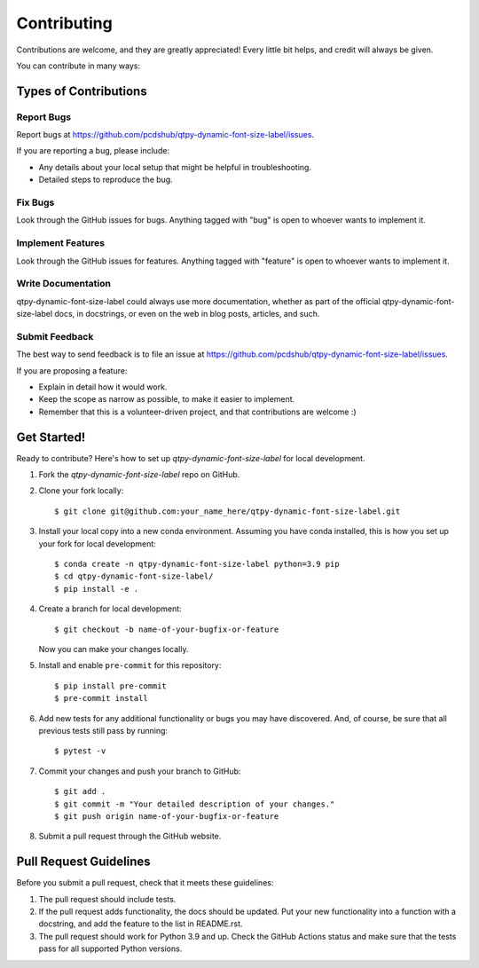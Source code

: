 ============
Contributing
============

Contributions are welcome, and they are greatly appreciated! Every little bit
helps, and credit will always be given.

You can contribute in many ways:

Types of Contributions
----------------------

Report Bugs
~~~~~~~~~~~

Report bugs at https://github.com/pcdshub/qtpy-dynamic-font-size-label/issues.

If you are reporting a bug, please include:

* Any details about your local setup that might be helpful in troubleshooting.
* Detailed steps to reproduce the bug.

Fix Bugs
~~~~~~~~

Look through the GitHub issues for bugs. Anything tagged with "bug"
is open to whoever wants to implement it.

Implement Features
~~~~~~~~~~~~~~~~~~

Look through the GitHub issues for features. Anything tagged with "feature"
is open to whoever wants to implement it.

Write Documentation
~~~~~~~~~~~~~~~~~~~

qtpy-dynamic-font-size-label could always use more documentation, whether
as part of the official qtpy-dynamic-font-size-label docs, in docstrings,
or even on the web in blog posts, articles, and such.

Submit Feedback
~~~~~~~~~~~~~~~

The best way to send feedback is to file an issue at https://github.com/pcdshub/qtpy-dynamic-font-size-label/issues.

If you are proposing a feature:

* Explain in detail how it would work.
* Keep the scope as narrow as possible, to make it easier to implement.
* Remember that this is a volunteer-driven project, and that contributions
  are welcome :)

Get Started!
------------

Ready to contribute? Here's how to set up `qtpy-dynamic-font-size-label` for local development.

1. Fork the `qtpy-dynamic-font-size-label` repo on GitHub.
2. Clone your fork locally::

    $ git clone git@github.com:your_name_here/qtpy-dynamic-font-size-label.git

3. Install your local copy into a new conda environment. Assuming you have conda installed, this is how you set up your fork for local development::

    $ conda create -n qtpy-dynamic-font-size-label python=3.9 pip
    $ cd qtpy-dynamic-font-size-label/
    $ pip install -e .

4. Create a branch for local development::

    $ git checkout -b name-of-your-bugfix-or-feature

   Now you can make your changes locally.

5. Install and enable ``pre-commit`` for this repository::

    $ pip install pre-commit
    $ pre-commit install

6. Add new tests for any additional functionality or bugs you may have discovered.  And, of course, be sure that all previous tests still pass by running::

    $ pytest -v

7. Commit your changes and push your branch to GitHub::

    $ git add .
    $ git commit -m "Your detailed description of your changes."
    $ git push origin name-of-your-bugfix-or-feature

8. Submit a pull request through the GitHub website.

Pull Request Guidelines
-----------------------

Before you submit a pull request, check that it meets these guidelines:

1. The pull request should include tests.
2. If the pull request adds functionality, the docs should be updated. Put your
   new functionality into a function with a docstring, and add the feature to
   the list in README.rst.
3. The pull request should work for Python 3.9 and up. Check the GitHub Actions status
   and make sure that the tests pass for all supported Python versions.
